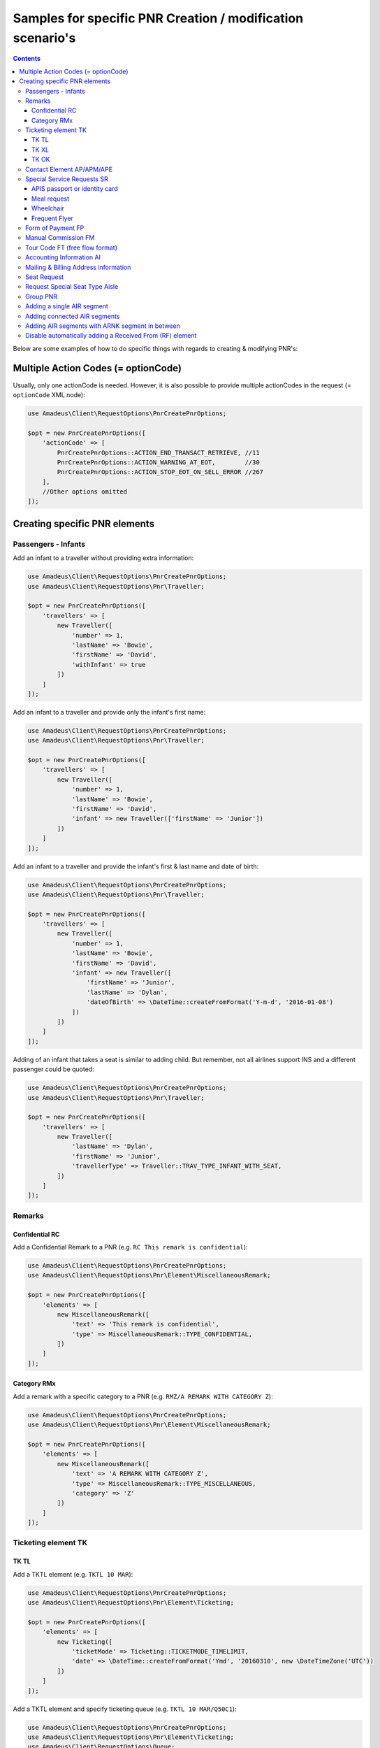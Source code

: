 ===========================================================
Samples for specific PNR Creation / modification scenario's
===========================================================

.. contents::

Below are some examples of how to do specific things with regards to creating & modifying PNR's:

------------------------------------
Multiple Action Codes (= optionCode)
------------------------------------

Usually, only one actionCode is needed. However, it is also possible to provide multiple actionCodes in the request (= ``optionCode`` XML node):

.. code-block:: php

    use Amadeus\Client\RequestOptions\PnrCreatePnrOptions;

    $opt = new PnrCreatePnrOptions([
        'actionCode' => [
            PnrCreatePnrOptions::ACTION_END_TRANSACT_RETRIEVE, //11
            PnrCreatePnrOptions::ACTION_WARNING_AT_EOT,        //30
            PnrCreatePnrOptions::ACTION_STOP_EOT_ON_SELL_ERROR //267
        ],
        //Other options omitted
    ]);


------------------------------
Creating specific PNR elements
------------------------------

Passengers - Infants
====================

Add an infant to a traveller without providing extra information:

.. code-block:: php

    use Amadeus\Client\RequestOptions\PnrCreatePnrOptions;
    use Amadeus\Client\RequestOptions\Pnr\Traveller;

    $opt = new PnrCreatePnrOptions([
        'travellers' => [
            new Traveller([
                'number' => 1,
                'lastName' => 'Bowie',
                'firstName' => 'David',
                'withInfant' => true
            ])
        ]
    ]);

Add an infant to a traveller and provide only the infant's first name:

.. code-block:: php

    use Amadeus\Client\RequestOptions\PnrCreatePnrOptions;
    use Amadeus\Client\RequestOptions\Pnr\Traveller;

    $opt = new PnrCreatePnrOptions([
        'travellers' => [
            new Traveller([
                'number' => 1,
                'lastName' => 'Bowie',
                'firstName' => 'David',
                'infant' => new Traveller(['firstName' => 'Junior'])
            ])
        ]
    ]);

Add an infant to a traveller and provide the infant's first & last name and date of birth:

.. code-block:: php

    use Amadeus\Client\RequestOptions\PnrCreatePnrOptions;
    use Amadeus\Client\RequestOptions\Pnr\Traveller;

    $opt = new PnrCreatePnrOptions([
        'travellers' => [
            new Traveller([
                'number' => 1,
                'lastName' => 'Bowie',
                'firstName' => 'David',
                'infant' => new Traveller([
                    'firstName' => 'Junior',
                    'lastName' => 'Dylan',
                    'dateOfBirth' => \DateTime::createFromFormat('Y-m-d', '2016-01-08')
                ])
            ])
        ]
    ]);

Adding of an infant that takes a seat is similar to adding child.
But remember, not all airlines support INS and a different passenger could be quoted:

.. code-block:: php

    use Amadeus\Client\RequestOptions\PnrCreatePnrOptions;
    use Amadeus\Client\RequestOptions\Pnr\Traveller;

    $opt = new PnrCreatePnrOptions([
        'travellers' => [
            new Traveller([
                'lastName' => 'Dylan',
                'firstName' => 'Junior',
                'travellerType' => Traveller::TRAV_TYPE_INFANT_WITH_SEAT,
            ])
        ]
    ]);

Remarks
=======

Confidential RC
---------------

Add a Confidential Remark to a PNR (e.g. ``RC This remark is confidential``):

.. code-block:: php

    use Amadeus\Client\RequestOptions\PnrCreatePnrOptions;
    use Amadeus\Client\RequestOptions\Pnr\Element\MiscellaneousRemark;

    $opt = new PnrCreatePnrOptions([
        'elements' => [
            new MiscellaneousRemark([
                'text' => 'This remark is confidential',
                'type' => MiscellaneousRemark::TYPE_CONFIDENTIAL,
            ])
        ]
    ]);

Category RMx
------------

Add a remark with a specific category to a PNR (e.g. ``RMZ/A REMARK WITH CATEGORY Z``):

.. code-block:: php

    use Amadeus\Client\RequestOptions\PnrCreatePnrOptions;
    use Amadeus\Client\RequestOptions\Pnr\Element\MiscellaneousRemark;

    $opt = new PnrCreatePnrOptions([
        'elements' => [
            new MiscellaneousRemark([
                'text' => 'A REMARK WITH CATEGORY Z',
                'type' => MiscellaneousRemark::TYPE_MISCELLANEOUS,
                'category' => 'Z'
            ])
        ]
    ]);

Ticketing element TK
====================

TK TL
-----

Add a TKTL element (e.g. ``TKTL 10 MAR``):

.. code-block:: php

    use Amadeus\Client\RequestOptions\PnrCreatePnrOptions;
    use Amadeus\Client\RequestOptions\Pnr\Element\Ticketing;

    $opt = new PnrCreatePnrOptions([
        'elements' => [
            new Ticketing([
                'ticketMode' => Ticketing::TICKETMODE_TIMELIMIT,
                'date' => \DateTime::createFromFormat('Ymd', '20160310', new \DateTimeZone('UTC'))
            ])
        ]
    ]);

Add a TKTL element and specify ticketing queue (e.g. ``TKTL 10 MAR/Q50C1``):

.. code-block:: php

    use Amadeus\Client\RequestOptions\PnrCreatePnrOptions;
    use Amadeus\Client\RequestOptions\Pnr\Element\Ticketing;
    use Amadeus\Client\RequestOptions\Queue;

    $opt = new PnrCreatePnrOptions([
        'elements' => [
            new Ticketing([
                'ticketMode' => Ticketing::TICKETMODE_TIMELIMIT,
                'date' => \DateTime::createFromFormat('Ymd', '20160310', new \DateTimeZone('UTC'))
                'ticketQueue' => new Queue([
                    'queue' => 50,
                    'category' => 1
                ])
            ])
        ]
    ]);

TK XL
-----

Add a TKXL element and specify a date (e.g. ``TKXL15APR``) for automatic cancellation:

.. code-block:: php

    use Amadeus\Client\RequestOptions\PnrCreatePnrOptions;
    use Amadeus\Client\RequestOptions\Pnr\Element\Ticketing;
    use Amadeus\Client\RequestOptions\Queue;

    $opt = new PnrCreatePnrOptions([
        'elements' => [
            new Ticketing([
                'ticketMode' => Ticketing::TICKETMODE_CANCEL,
                'date' => \DateTime::createFromFormat('Ymd', '20160415', new \DateTimeZone('UTC'))
            ])
        ]
    ]);

TK OK
-----

Add a TK OK element to indicate ticketing is done:

.. code-block:: php

    use Amadeus\Client\RequestOptions\PnrCreatePnrOptions;
    use Amadeus\Client\RequestOptions\Pnr\Element\Ticketing;
    use Amadeus\Client\RequestOptions\Queue;

    $opt = new PnrCreatePnrOptions([
        'elements' => [
            new Ticketing([
                'ticketMode' => Ticketing::TICKETMODE_OK
            ])
        ]
    ]);

Contact Element AP/APM/APE
==========================

Add an APE-element with a personal e-mail address (e.g. ``APE-dummy@example.com``)

.. code-block:: php

    use Amadeus\Client\RequestOptions\PnrCreatePnrOptions;
    use Amadeus\Client\RequestOptions\Pnr\Element\Contact;

    $opt = new PnrCreatePnrOptions([
        'elements' => [
            new Contact([
                'type' => Contact::TYPE_EMAIL,
                'value' => 'dummy@example.com'
            ])
        ]
    ]);

Add an AP element with a contact phone number(e.g. ``AP 003222222222``)

.. code-block:: php

    use Amadeus\Client\RequestOptions\PnrCreatePnrOptions;
    use Amadeus\Client\RequestOptions\Pnr\Element\Contact;

    $opt = new PnrCreatePnrOptions([
        'elements' => [
            new Contact([
                'type' => Contact::TYPE_PHONE_GENERAL,
                'value' => '003222222222'
            ])
        ]
    ]);

Special Service Requests SR
===========================

In general for Special Service Request (SSR) elements, you need to provide the correct "type" of SSR element.
You can find a list of all SSR elements on the `Amadeus Service Hub on this page <https://servicehub.amadeus.com/web/guest/view-solution/-/asset_publisher/3IVTTXXSS5oD/content/ssr-codes-and-airline-specific-codes/20195>`_.

APIS passport or identity card
------------------------------

Provide mandatory SR DOCS with APIS information for flights to the US *(must be associated with the correct passenger)*:

.. code-block:: php

    use Amadeus\Client\RequestOptions\PnrCreatePnrOptions;
    use Amadeus\Client\RequestOptions\Pnr\Element\ServiceRequest;
    use Amadeus\Client\RequestOptions\Pnr\Reference;

    $opt = new PnrCreatePnrOptions([
        'elements' => [
            new ServiceRequest([
                'type' => 'DOCS',
                'status' => ServiceRequest::STATUS_HOLD_CONFIRMED,
                'company' => '1A',
                'quantity' => 1,
                'freeText' => [
                    '----08JAN47-M--BOWIE-DAVID'
                ],
                'references' => [
                    new Reference([
                        'type' => Reference::TYPE_PASSENGER_TATTOO,
                        'id' => 1
                    ])
                ]
            ])
        ]
    ]);

Meal request
------------

Request a Gluten intolerant meal for passenger 2 on flight 3 (`See all meal request codes here <https://servicehub.amadeus.com/web/guest/view-solution/-/asset_publisher/3IVTTXXSS5oD/content/ssr-codes-and-airline-specific-codes/20195>`_):

.. code-block:: php

    use Amadeus\Client\RequestOptions\PnrCreatePnrOptions;
    use Amadeus\Client\RequestOptions\Pnr\Element\ServiceRequest;
    use Amadeus\Client\RequestOptions\Pnr\Reference;

    $opt = new PnrCreatePnrOptions([
        'elements' => [
            new ServiceRequest([
                'type' => 'GFML',
                'references' => [
                    new Reference([
                        'type' => Reference::TYPE_PASSENGER_TATTOO,
                        'id' => 2
                    ]),
                    new Reference([
                        'type' => Reference::TYPE_SEGMENT_TATTOO,
                        'id' => 3
                    ])
                ]
            ])
        ]
    ]);

Wheelchair
----------

Request a wheelchair for passenger 1 on flights 1 and 2 (SSR code is ``WCHR``):

.. code-block:: php

    use Amadeus\Client\RequestOptions\PnrCreatePnrOptions;
    use Amadeus\Client\RequestOptions\Pnr\Element\ServiceRequest;
    use Amadeus\Client\RequestOptions\Pnr\Reference;

    $opt = new PnrCreatePnrOptions([
        'elements' => [
            new ServiceRequest([
                'type' => 'WCHR',
                'references' => [
                    new Reference([
                        'type' => Reference::TYPE_PASSENGER_TATTOO,
                        'id' => 1
                    ]),
                    new Reference([
                        'type' => Reference::TYPE_SEGMENT_TATTOO,
                        'id' => 1
                    ]),
                    new Reference([
                        'type' => Reference::TYPE_SEGMENT_TATTOO,
                        'id' => 2
                    ])
                ]
            ])
        ]
    ]);

Frequent Flyer
--------------

Add a manual Frequent Flyer number (e.g. ``SR FQTV SN-SN 111111111/P2``)

.. code-block:: php

    use Amadeus\Client\RequestOptions\PnrCreatePnrOptions;
    use Amadeus\Client\RequestOptions\Pnr\Element\FrequentFlyer;
    use Amadeus\Client\RequestOptions\Pnr\Reference;

    $opt = new PnrCreatePnrOptions([
        'elements' => [
            new FrequentFlyer([
                'airline' => 'SN',
                'number' => '111111111',
                'references' => [
                    new Reference([
                        'type' => Reference::TYPE_PASSENGER_TATTOO,
                        'id' => 2
                    ])
                ]
            ])
        ]
    ]);

Form of Payment FP
==================

Add an ``FP CASH`` element to the PNR to indicate the PNR is to be paid in cash:

.. code-block:: php

    use Amadeus\Client\RequestOptions\PnrCreatePnrOptions;
    use Amadeus\Client\RequestOptions\Pnr\Element\FormOfPayment;

    $opt = new PnrCreatePnrOptions([
        'elements' => [
            new FormOfPayment([
                'type' => FormOfPayment::TYPE_CASH
            ])
        ]
    ]);

Add an ``FP CC`` element to the PNR to perform PNR payment by Credit Card through Amadeus:

.. code-block:: php

    use Amadeus\Client\RequestOptions\PnrCreatePnrOptions;
    use Amadeus\Client\RequestOptions\Pnr\Element\FormOfPayment;

    $opt = new PnrCreatePnrOptions([
        'elements' => [
            new FormOfPayment([
                'type' => FormOfPayment::TYPE_CREDITCARD,
                'creditCardType' => 'VI',
                'creditCardNumber' => '4444333322221111',
                'creditCardExpiry' => '1017',
                'creditCardCvcCode' => 123,
                'creditCardHolder' => 'BOWIE'
            ])
        ]
    ]);

Add a service fee paid using Visa:

.. code-block:: php

    use Amadeus\Client\RequestOptions\PnrCreatePnrOptions;
    use Amadeus\Client\RequestOptions\Pnr\Element\FormOfPayment;

    $opt = new PnrCreatePnrOptions([
        'elements' => [
            new FormOfPayment([
                'type' => FormOfPayment::TYPE_CREDITCARD,
                'creditCardType' => 'VI',
                'creditCardNumber' => '4444333322221111',
                'creditCardExpiry' => '1017',
                'creditCardCvcCode' => 123,
                'isServiceFee' => true
            ])
        ]
    ]);

Free flow text Form of Payment:

.. code-block:: php

    use Amadeus\Client\RequestOptions\PnrCreatePnrOptions;
    use Amadeus\Client\RequestOptions\Pnr\Element\FormOfPayment;

    $opt = new PnrCreatePnrOptions([
        'elements' => [
            new FormOfPayment([
                'type' => FormOfPayment::TYPE_MISC,
                'freeText' => 'the FOP free text content',
            ])
        ]
    ]);


Manual Commission FM
====================

Create an ``FM`` element (Manual Commission):

.. code-block:: php

    use Amadeus\Client\RequestOptions\PnrAddMultiElementsOptions;
    use Amadeus\Client\RequestOptions\Pnr\Element\ManualCommission;

    $opt = new PnrAddMultiElementsOptions([
        'elements' => [
            new ManualCommission([
                'passengerType' => ManualCommission::PAXTYPE_PASSENGER,
                'indicator' => 'FM',
                'percentage' => 5
            ])
        ]
    ]);

Tour Code FT (free flow format)
===============================

Create an ``FT`` element (Tour Code):

.. code-block:: php

    use Amadeus\Client\RequestOptions\PnrAddMultiElementsOptions;
    use Amadeus\Client\RequestOptions\Pnr\Element\TourCode;

    $opt = new PnrAddMultiElementsOptions([
        'elements' => [
            new TourCode([
                'passengerType' => TourCode::PAXTYPE_PASSENGER,
                'freeText' => 'TOUR CODE'
            ])
        ]
    ]);

Accounting Information AI
=========================

Provide an Account Number in an AI element (e.g. ``AI AN THEACCOUNT``)

.. code-block:: php

    use Amadeus\Client\RequestOptions\PnrAddMultiElementsOptions;
    use Amadeus\Client\RequestOptions\Pnr\Element\AccountingInfo;

    $opt = new PnrAddMultiElementsOptions([
        'elements' => [
            new AccountingInfo([
                'accountNumber' => 'THEACCOUNT'
            ])
        ]
    ]);

Mailing & Billing Address information
=====================================

Add a free-flow mailing address element (e.g. ``AM NAME,ADDRESS,CITY``)

.. code-block:: php

    use Amadeus\Client\RequestOptions\PnrAddMultiElementsOptions;
    use Amadeus\Client\RequestOptions\Pnr\Element\Address;

    $opt = new PnrAddMultiElementsOptions([
        'elements' => [
            new Address([
                'type' => Address::TYPE_MAILING_UNSTRUCTURED,
                'freeText' => 'NAME,ADDRESS,CITY'
            ])
        ]
    ]);

Add a structured billing address element (e.g. ``AB //CY-COMPANY/NA-NAME/A1-LINE 1/ZP-ZIP CODE/CI-CITY/CO-COUNTRY/P1``):

.. code-block:: php

    use Amadeus\Client\RequestOptions\PnrAddMultiElementsOptions;
    use Amadeus\Client\RequestOptions\Pnr\Element\Address;
    use Amadeus\Client\RequestOptions\Pnr\Reference;

    $opt = new PnrAddMultiElementsOptions([
        'elements' => [
            new Address([
                'type' => Address::TYPE_BILLING_STRUCTURED,
                'company' => 'COMPANY',
                'name' => 'NAME',
                'addressLine1' => 'LINE 1',
                'city' => 'CITY',
                'country' => 'COUNTRY',
                'zipCode' => 'ZIP CODE',
                'references' => [
                    new Reference([
                        'type' => Reference::TYPE_PASSENGER_TATTOO,
                        'id' => 1
                    ])
                ]
            ])
        ]
    ]);

Seat Request
============

Seat request for a non-smoking aisle seat (NSSA) for passenger with tattoo 1 and segment with tattoo 1.

.. code-block:: php

    use Amadeus\Client\RequestOptions\PnrAddMultiElementsOptions;
    use Amadeus\Client\RequestOptions\Pnr\Element\SeatRequest;
    use Amadeus\Client\RequestOptions\Pnr\Reference;

    $opt = new PnrAddMultiElementsOptions([
        'elements' => [
            new SeatRequest([
                'type' => SeatRequest::TYPE_NO_SMOKING_AISLE_SEAT,
                'references' => [
                    new Reference([
                        'type' => Reference::TYPE_PASSENGER_TATTOO,
                        'id' => 1
                    ]),
                    new Reference([
                        'type' => Reference::TYPE_SEGMENT_TATTOO,
                        'id' => 1
                    ])
                ]
            ])
        ]
    ]);

Request seat 13f for passenger with tattoo 1 and segment with tattoo 1.

.. code-block:: php

    use Amadeus\Client\RequestOptions\PnrAddMultiElementsOptions;
    use Amadeus\Client\RequestOptions\Pnr\Element\SeatRequest;
    use Amadeus\Client\RequestOptions\Pnr\Reference;

    $opt = new PnrAddMultiElementsOptions([
        'elements' => [
            new SeatRequest([
                'seatNumber' => '13f',
                'references' => [
                    new Reference([
                        'type' => Reference::TYPE_PASSENGER_TATTOO,
                        'id' => 1
                    ]),
                    new Reference([
                        'type' => Reference::TYPE_SEGMENT_TATTOO,
                        'id' => 1
                    ])
                ]
            ])
        ]
    ]);

Request Special Seat Type Aisle
===============================

.. code-block:: php

    use Amadeus\Client\RequestOptions\PnrAddMultiElementsOptions;
    use Amadeus\Client\RequestOptions\Pnr\Element\SeatRequest;
    use Amadeus\Client\RequestOptions\Pnr\Reference;

    $opt = new PnrAddMultiElementsOptions([
        'elements' => [
            new SeatRequest([
                'specialType' => SeatRequest::SPECIAL_AISLE_SEAT,
                'references' => [
                    new Reference([
                        'type' => Reference::TYPE_PASSENGER_TATTOO,
                        'id' => 1
                    ])
                ]
            ])
        ]
    ]);


Group PNR
=========

Create a PNR for a group of 25 people and already provide 3 of the travellers:

.. code-block:: php

    use Amadeus\Client\RequestOptions\PnrAddMultiElementsOptions;
    use Amadeus\Client\RequestOptions\Pnr\TravellerGroup;
    use Amadeus\Client\RequestOptions\Pnr\Traveller;

    $opt = new PnrAddMultiElementsOptions([
        'travellerGroup' => [
            new TravellerGroup([
                'name' => 'Group Name',
                'nrOfTravellers' => 25,
                'travellers' => [
                    new Traveller([
                        'number' => 1,
                        'lastName' => 'Bowie',
                        'firstName' => 'David'
                    ]),
                    new Traveller([
                        'number' => 2,
                        'lastName' => 'Bowie',
                        'firstName' => 'Ziggy'
                    ]),
                    new Traveller([
                        'number' => 3,
                        'lastName' => 'Jones',
                        'firstName' => 'David'
                    ])
                ]
            ])
        ]
    ]);

Adding a single AIR segment
===========================

Add a single AIR segment to a PNR:

.. code-block:: php

    use Amadeus\Client\RequestOptions\PnrCreatePnrOptions;
    use Amadeus\Client\RequestOptions\Pnr\Traveller;
    use Amadeus\Client\RequestOptions\Pnr\Itinerary;
    use Amadeus\Client\RequestOptions\Pnr\Segment\Air;

    $createPnrOptions = new PnrCreatePnrOptions([
        'travellers' => [
            new Traveller([
                'number' => 1,
                'lastName' => 'Bowie'
            ])
        ],
        'actionCode' => PnrCreatePnrOptions::ACTION_END_TRANSACT_RETRIEVE,
        'itineraries' => [
            new Itinerary([
                'origin' => 'CDG',
                'destination' => 'HEL',
                'segments' => [
                    new Air([
                        'date' => \DateTime::createFromFormat('Y-m-d His', "2013-10-02 000000", new \DateTimeZone('UTC')),
                        'origin' => 'CDG',
                        'destination' => 'HEL',
                        'flightNumber' => '3278',
                        'bookingClass' => 'Y',
                        'company' => '7S'
                    ])
                ]
            ])
        ]
    ]);

Adding connected AIR segments
=============================

Itinerary AMS to SLC via connected flights AMS-LHR, LHR-LAX, LAX-SLC:

.. code-block:: php

    use Amadeus\Client\RequestOptions\PnrCreatePnrOptions;
    use Amadeus\Client\RequestOptions\Pnr\Traveller;
    use Amadeus\Client\RequestOptions\Pnr\Itinerary;
    use Amadeus\Client\RequestOptions\Pnr\Segment\Air;

    $createPnrOptions = new PnrCreatePnrOptions([
        'travellers' => [
            new Traveller([
                'number' => 1,
                'lastName' => 'Bowie'
            ])
        ],
        'actionCode' => PnrCreatePnrOptions::ACTION_END_TRANSACT_RETRIEVE,
        'itineraries' => [
            new Itinerary([
                'origin' => 'AMS',
                'destination' => 'SLC',
                'segments' => [
                    new Air([
                        'date' => \DateTime::createFromFormat('Y-m-d His', "2013-05-17 000000", new \DateTimeZone('UTC')),
                        'origin' => 'AMS',
                        'destination' => 'LHR',
                        'flightNumber' => '1288',
                        'bookingClass' => 'K',
                        'company' => '7S'
                    ]),
                    new Air([
                        'date' => \DateTime::createFromFormat('Y-m-d His', "2013-05-17 000000", new \DateTimeZone('UTC')),
                        'origin' => 'LHR',
                        'destination' => 'LAX',
                        'flightNumber' => '1286',
                        'bookingClass' => 'B',
                        'company' => '7S'
                    ]),
                    new Air([
                        'date' => \DateTime::createFromFormat('Y-m-d His', "2013-05-21 000000", new \DateTimeZone('UTC')),
                        'origin' => 'LAX',
                        'destination' => 'SLC',
                        'flightNumber' => '4690',
                        'bookingClass' => 'Y',
                        'company' => '6X'
                    ])
                ]
            ])
        ]
    ]);

Adding AIR segments with ARNK segment in between
================================================

Outbound trip BRU-LIS, inbound trip FAO-BRU with an ARNK (Arrival Unknown) segment in between:

.. code-block:: php

    use Amadeus\Client\RequestOptions\PnrAddMultiElementsOptions;
    use Amadeus\Client\RequestOptions\Pnr\Traveller;
    use Amadeus\Client\RequestOptions\Pnr\Itinerary;
    use Amadeus\Client\RequestOptions\Pnr\Segment\Air;

    $createPnrOptions = new PnrAddMultiElementsOptions([
        'travellers' => [
            new Traveller([
                'number' => 1,
                'lastName' => 'Bowie'
            ])
        ],
        'actionCode' => PnrCreatePnrOptions::ACTION_END_TRANSACT_RETRIEVE,
        'itineraries' => [
            new Itinerary([
                'origin' => 'BRU',
                'destination' => 'LIS',
                'segments' => [
                    new Air([
                        'date' => \DateTime::createFromFormat('Y-m-d His', "2008-06-10 000000", new \DateTimeZone('UTC')),
                        'origin' => 'BRU',
                        'destination' => 'LIS',
                        'flightNumber' => '349',
                        'bookingClass' => 'Y',
                        'company' => 'TP'
                    ])
                ]
            ]),
            new Itinerary([
                'segments' => [
                    new ArrivalUnknown()
                ]
            ]),
            new Itinerary([
                'origin' => 'FAO',
                'destination' => 'BRU',
                'segments' => [
                    new Air([
                        'date' => \DateTime::createFromFormat('Y-m-d His', "2008-06-25 000000", new \DateTimeZone('UTC')),
                        'origin' => 'FAO',
                        'destination' => 'BRU',
                        'flightNumber' => '355',
                        'bookingClass' => 'Y',
                        'company' => 'TP'
                    ])
                ]
            ]),
        ]
    ]);

Disable automatically adding a Received From (RF) element
=========================================================

This library will add a default Received From element when using pnrAddMultiElements() or pnrCreatePnr().
Sometimes it's necessary to disable this behaviour, for example when doing multiple operations on a PNR in context without performing a Save operation on each call (using ``PnrAddMultiElementsOptions::ACTION_NO_PROCESSING``).

Here's an example how to stop the library from automatically adding an RF element:


.. code-block:: php

    use Amadeus\Client\RequestOptions\PnrAddMultiElementsOptions;
    use Amadeus\Client\RequestOptions\Pnr\Traveller;
    use Amadeus\Client\RequestOptions\Pnr\Itinerary;
    use Amadeus\Client\RequestOptions\Pnr\Segment\Air;

    $createPnrOptions = new PnrAddMultiElementsOptions([
        'autoAddReceivedFrom' => false //Defaults to true
        'travellers' => [
            new Traveller([
                'number' => 1,
                'lastName' => 'Bowie'
            ])
        ],
        'actionCode' => PnrCreatePnrOptions::ACTION_NO_PROCESSING,
        'elements' => [
            new SeatRequest([
                'seatNumber' => '13f',
                'references' => [
                    new Reference([
                        'type' => Reference::TYPE_PASSENGER_TATTOO,
                        'id' => 1
                    ]),
                    new Reference([
                        'type' => Reference::TYPE_SEGMENT_TATTOO,
                        'id' => 1
                    ])
                ]
            ])
        ]
    ]);

